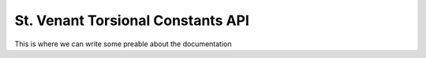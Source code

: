 ===================================
St. Venant Torsional Constants API
===================================

This is where we can write some preable about the documentation

.. doxygenfile:: PrandtlMembrane.h
.. doxygenfile:: UniformFDMesh.h
.. doxygenfile:: FDMeshGenerator.h
.. doxygenfile:: Helpers.h


